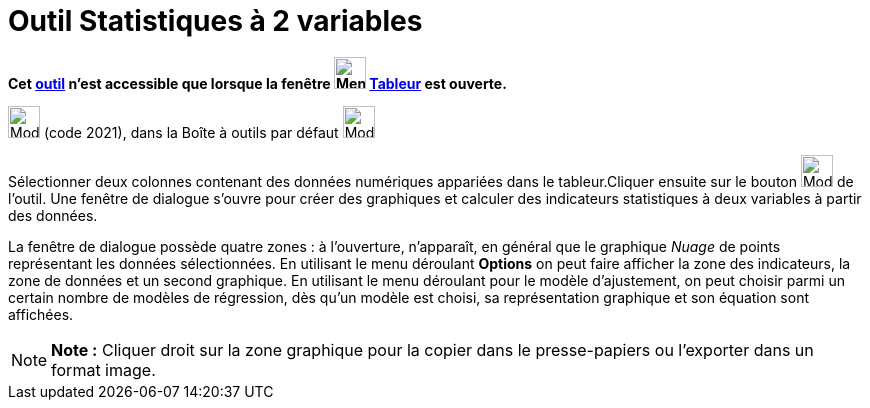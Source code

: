 = Outil Statistiques à 2 variables
:page-en: tools/Two_Variable_Regression_Analysis
ifdef::env-github[:imagesdir: /fr/modules/ROOT/assets/images]

*Cet xref:/tools/Outils_Tableur.adoc[outil] n'est accessible que lorsque la fenêtre
image:32px-Menu_view_spreadsheet.svg.png[Menu view spreadsheet.svg,width=32,height=32] xref:/Tableur.adoc[Tableur] est
ouverte.*

image:32px-Mode_twovarstats.svg.png[Mode twovarstats.svg,width=32,height=32] (code 2021), dans la Boîte à outils par
défaut image:32px-Mode_onevarstats.svg.png[Mode onevarstats.svg,width=32,height=32]

Sélectionner deux colonnes contenant des données numériques appariées dans le tableur.Cliquer ensuite sur le bouton
image:32px-Mode_twovarstats.svg.png[Mode twovarstats.svg,width=32,height=32] de l'outil. Une fenêtre de dialogue s'ouvre
pour créer des graphiques et calculer des indicateurs statistiques à deux variables à partir des données.

La fenêtre de dialogue possède quatre zones : à l'ouverture, n'apparaît, en général que le graphique _Nuage_ de points
représentant les données sélectionnées. En utilisant le menu déroulant *Options* on peut faire afficher la zone des
indicateurs, la zone de données et un second graphique. En utilisant le menu déroulant pour le modèle d'ajustement, on
peut choisir parmi un certain nombre de modèles de régression, dès qu'un modèle est choisi, sa représentation graphique
et son équation sont affichées.

[NOTE]
====

*Note :* Cliquer droit sur la zone graphique pour la copier dans le presse-papiers ou l'exporter dans un format image.

====
